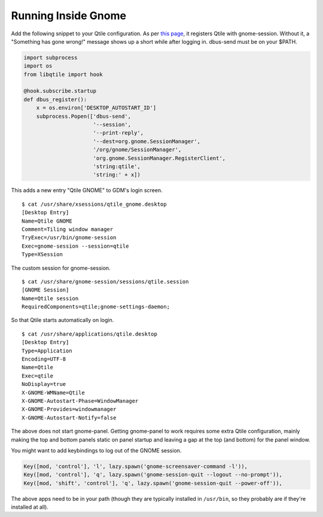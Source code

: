 ====================
Running Inside Gnome
====================

Add the following snippet to your Qtile configuration. As per `this
page <https://wiki.gnome.org/Projects/SessionManagement/GnomeSession#A3._Register>`_,
it registers Qtile with gnome-session. Without it, a "Something has gone
wrong!" message shows up a short while after logging in. dbus-send must
be on your $PATH.

.. code-block:: python

    import subprocess
    import os
    from libqtile import hook

    @hook.subscribe.startup
    def dbus_register():
        x = os.environ['DESKTOP_AUTOSTART_ID']
        subprocess.Popen(['dbus-send',
                          '--session',
                          '--print-reply',
                          '--dest=org.gnome.SessionManager',
                          '/org/gnome/SessionManager',
                          'org.gnome.SessionManager.RegisterClient',
                          'string:qtile',
                          'string:' + x])

This adds a new entry "Qtile GNOME" to GDM's login screen.

::

    $ cat /usr/share/xsessions/qtile_gnome.desktop
    [Desktop Entry]
    Name=Qtile GNOME
    Comment=Tiling window manager
    TryExec=/usr/bin/gnome-session
    Exec=gnome-session --session=qtile
    Type=XSession

The custom session for gnome-session.

::

    $ cat /usr/share/gnome-session/sessions/qtile.session
    [GNOME Session]
    Name=Qtile session
    RequiredComponents=qtile;gnome-settings-daemon;

So that Qtile starts automatically on login.

::

    $ cat /usr/share/applications/qtile.desktop
    [Desktop Entry]
    Type=Application
    Encoding=UTF-8
    Name=Qtile
    Exec=qtile
    NoDisplay=true
    X-GNOME-WMName=Qtile
    X-GNOME-Autostart-Phase=WindowManager
    X-GNOME-Provides=windowmanager
    X-GNOME-Autostart-Notify=false

The above does not start gnome-panel. Getting gnome-panel to work
requires some extra Qtile configuration, mainly making the top and
bottom panels static on panel startup and leaving a gap at the top (and
bottom) for the panel window.

You might want to add keybindings to log out of the GNOME session.

.. code-block:: python

    Key([mod, 'control'], 'l', lazy.spawn('gnome-screensaver-command -l')),
    Key([mod, 'control'], 'q', lazy.spawn('gnome-session-quit --logout --no-prompt')),
    Key([mod, 'shift', 'control'], 'q', lazy.spawn('gnome-session-quit --power-off')),

The above apps need to be in your path (though they are typically
installed in ``/usr/bin``, so they probably are if they're installed
at all).
